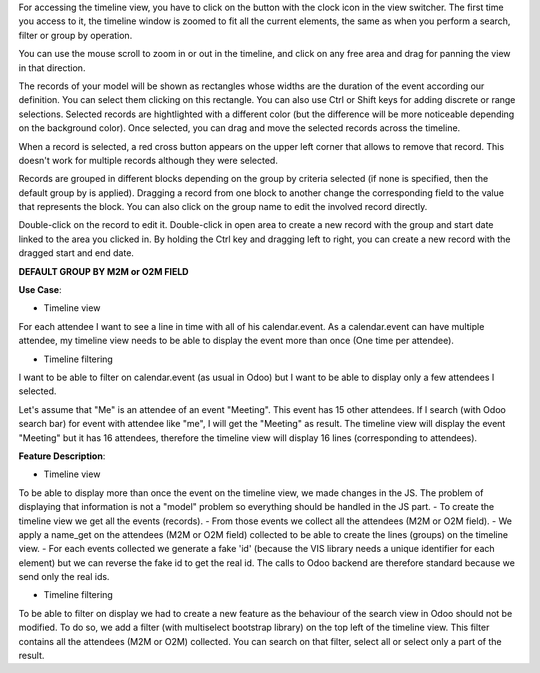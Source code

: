 For accessing the timeline view, you have to click on the button with the clock
icon in the view switcher. The first time you access to it, the timeline window
is zoomed to fit all the current elements, the same as when you perform a
search, filter or group by operation.

You can use the mouse scroll to zoom in or out in the timeline, and click on
any free area and drag for panning the view in that direction.

The records of your model will be shown as rectangles whose widths are the
duration of the event according our definition. You can select them clicking
on this rectangle. You can also use Ctrl or Shift keys for adding discrete
or range selections. Selected records are hightlighted with a different color
(but the difference will be more noticeable depending on the background color).
Once selected, you can drag and move the selected records across the timeline.

When a record is selected, a red cross button appears on the upper left corner
that allows to remove that record. This doesn't work for multiple records
although they were selected.

Records are grouped in different blocks depending on the group by criteria
selected (if none is specified, then the default group by is applied).
Dragging a record from one block to another change the corresponding field to
the value that represents the block. You can also click on the group name to
edit the involved record directly.

Double-click on the record to edit it. Double-click in open area to create a
new record with the group and start date linked to the area you clicked in.
By holding the Ctrl key and dragging left to right, you can create a new record
with the dragged start and end date.

**DEFAULT GROUP BY M2M or O2M FIELD**

**Use Case**:

* Timeline view

For each attendee I want to see a line in time with all of his calendar.event.
As a calendar.event can have multiple attendee, my timeline view needs to be able to display the event more than once (One time per attendee).

* Timeline filtering

I want to be able to filter on calendar.event (as usual in Odoo) but I want to be able to display only a few attendees I selected.

Let's assume that "Me" is an attendee of an event "Meeting". This event has 15 other attendees. If I search (with Odoo search bar) for event with attendee like "me", I will get the "Meeting" as result.
The timeline view will display the event "Meeting" but it has 16 attendees, therefore the timeline view will display 16 lines (corresponding to attendees).


**Feature Description**:

* Timeline view

To be able to display more than once the event on the timeline view, we made changes in the JS. The problem of displaying that information is not a "model" problem so everything should be handled in the JS part.
- To create the timeline view we get all the events (records). 
- From those events we collect all the attendees (M2M or O2M field). 
- We apply a name_get on the attendees (M2M or O2M field) collected to be able to create the lines (groups) on the timeline view.
- For each events collected we generate a fake 'id' (because the VIS library needs a unique identifier for each element) but we can reverse the fake id to get the real id.
The calls to Odoo backend are therefore standard because we send only the real ids.

* Timeline filtering

To be able to filter on display we had to create a new feature as the behaviour of the search view in Odoo should not be modified.
To do so, we add a filter (with multiselect bootstrap library) on the top left of the timeline view. This filter contains all the attendees (M2M or O2M) collected. You can search on that filter, select all or select only a part of the result.


